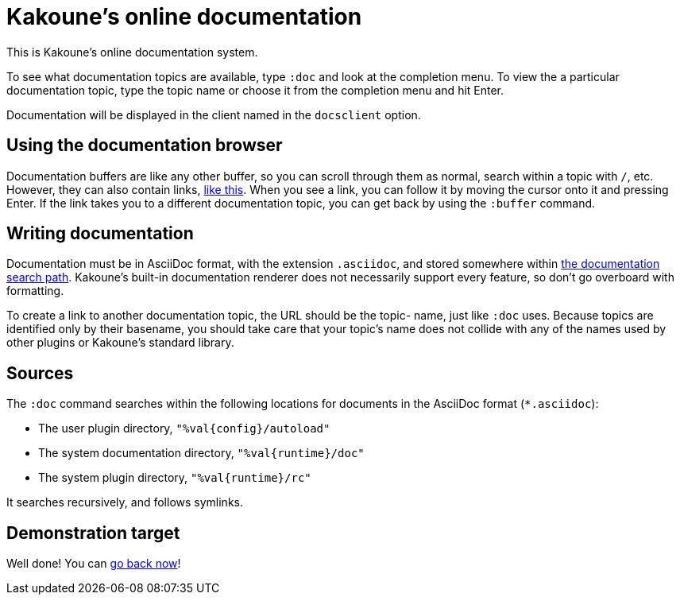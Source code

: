 = Kakoune's online documentation

This is Kakoune's online documentation system.

To see what documentation topics are available, type `:doc` and look at the
completion menu. To view the a particular documentation topic, type the topic
name or choose it from the completion menu and hit Enter.

Documentation will be displayed in the client named in the `docsclient` option.

== Using the documentation browser

Documentation buffers are like any other buffer, so you can scroll through them
as normal, search within a topic with `/`, etc. However, they can also contain
links, <<doc#demonstration-target,like this>>. When you see a link, you can
follow it by moving the cursor onto it and pressing Enter. If the link takes you
to a different documentation topic, you can get back by using the `:buffer`
command.

== Writing documentation

Documentation must be in AsciiDoc format, with the extension `.asciidoc`,
and stored somewhere within <<doc#sources,the documentation search path>>.
Kakoune's built-in documentation renderer does not necessarily support every
feature, so don't go overboard with formatting.

To create a link to another documentation topic, the URL should be the topic-
name, just like `:doc` uses. Because topics are identified
only by their basename, you should take care that your topic's name does not
collide with any of the names used by other plugins or Kakoune's standard
library.

== Sources

The `:doc` command searches within the following locations for
documents in the AsciiDoc format (`*.asciidoc`):

* The user plugin directory, `"%val{config}/autoload"`
* The system documentation directory, `"%val{runtime}/doc"`
* The system plugin directory, `"%val{runtime}/rc"`

It searches recursively, and follows symlinks.

== Demonstration target

Well done! You can <<doc#using-the-documentation-browser,go back now>>!
